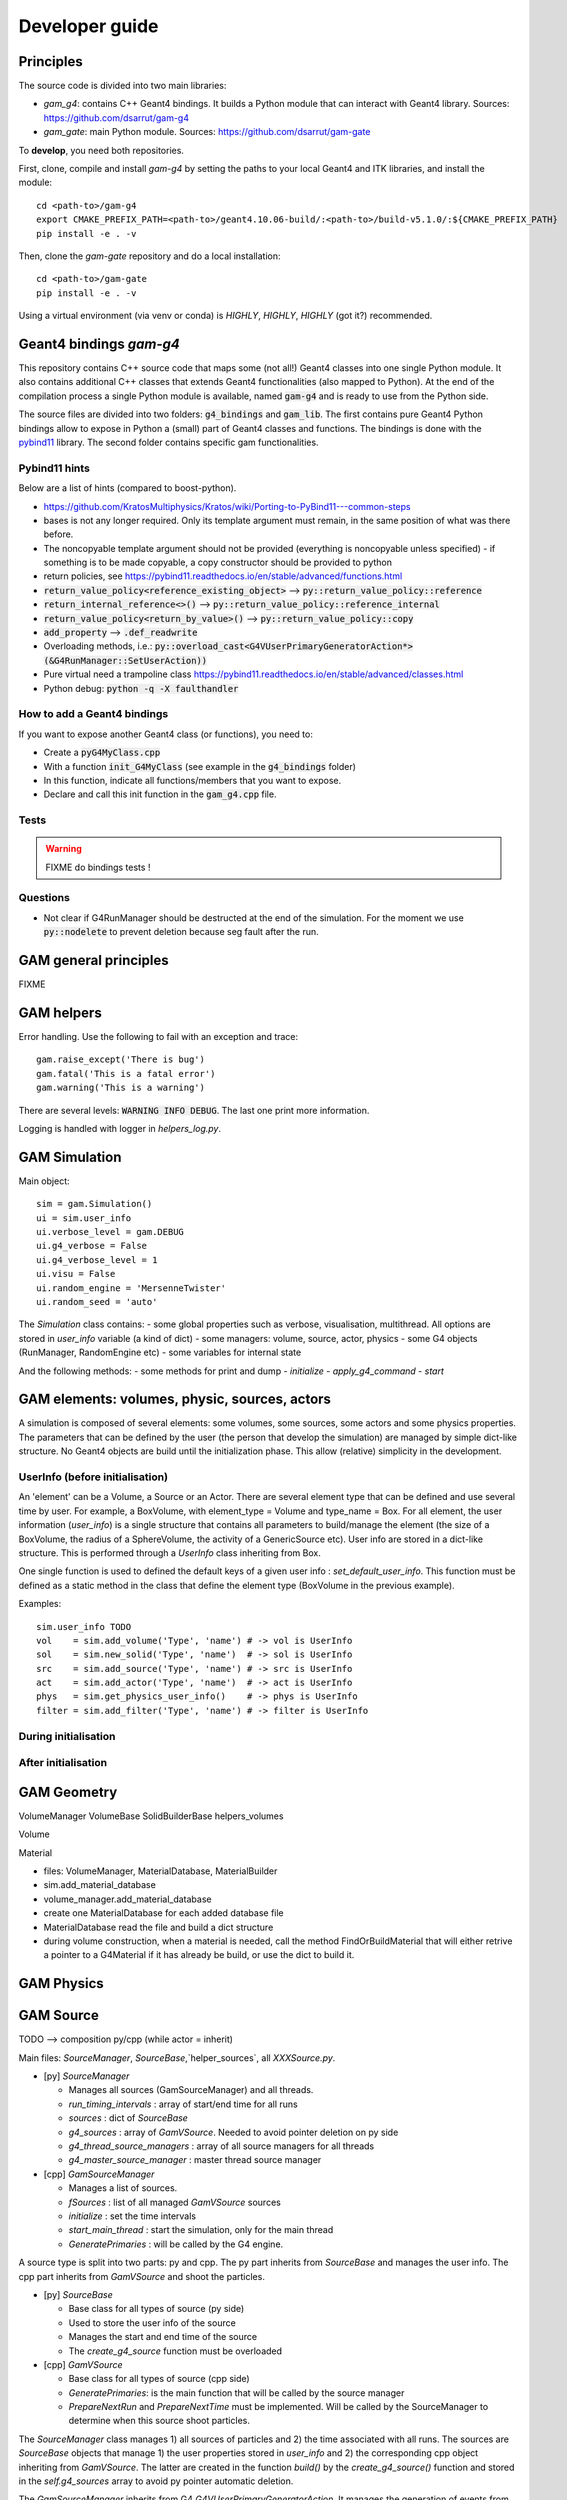         

=================
 Developer guide
=================

----------
Principles
----------

The source code is divided into two main libraries:

* `gam_g4`: contains C++ Geant4 bindings. It builds a Python module that can interact with Geant4 library. Sources: `<https://github.com/dsarrut/gam-g4>`_
* `gam_gate`: main Python module. Sources: `<https://github.com/dsarrut/gam-gate>`_ 

To **develop**, you need both repositories.

First, clone, compile and install `gam-g4` by setting the paths to your local Geant4 and ITK libraries, and install the module::

  cd <path-to>/gam-g4
  export CMAKE_PREFIX_PATH=<path-to>/geant4.10.06-build/:<path-to>/build-v5.1.0/:${CMAKE_PREFIX_PATH}
  pip install -e . -v

Then, clone the `gam-gate` repository and do a local installation::

  cd <path-to>/gam-gate
  pip install -e . -v

Using a virtual environment (via venv or conda) is *HIGHLY*, *HIGHLY*, *HIGHLY* (got it?) recommended. 


-------------------------
 Geant4 bindings `gam-g4`
-------------------------

This repository contains C++ source code that maps some (not all!) Geant4 classes into one single Python module. It also contains additional C++ classes that extends Geant4 functionalities (also mapped to Python). At the end of the compilation process a single Python module is available, named :code:`gam-g4` and is ready to use from the Python side.

The source files are divided into two folders: :code:`g4_bindings` and :code:`gam_lib`. The first contains pure Geant4 Python bindings allow to expose in Python a (small) part of Geant4 classes and functions. The bindings is done with the `pybind11 <https://github.com/pybind/pybind11>`_ library. The second folder contains specific gam functionalities. 


Pybind11 hints
::::::::::::::

Below are a list of hints (compared to boost-python).

* https://github.com/KratosMultiphysics/Kratos/wiki/Porting-to-PyBind11---common-steps

* bases is not any longer required. Only its template argument must remain, in the same position of what was there before.

* The noncopyable template argument should not be provided (everything is noncopyable unless specified) - if something is to be made copyable, a copy constructor should be provided to python
     
* return policies, see
  https://pybind11.readthedocs.io/en/stable/advanced/functions.html

* :code:`return_value_policy<reference_existing_object>` --> :code:`py::return_value_policy::reference`
 
* :code:`return_internal_reference<>()` --> :code:`py::return_value_policy::reference_internal`
      
* :code:`return_value_policy<return_by_value>()` --> :code:`py::return_value_policy::copy`
  
* :code:`add_property` --> :code:`.def_readwrite`

* Overloading methods, i.e.: :code:`py::overload_cast<G4VUserPrimaryGeneratorAction*>(&G4RunManager::SetUserAction))`

* Pure virtual need a trampoline class https://pybind11.readthedocs.io/en/stable/advanced/classes.html

* Python debug: :code:`python -q -X faulthandler`


How to add a Geant4 bindings
::::::::::::::::::::::::::::

If you want to expose another Geant4 class (or functions), you need to:

* Create a :code:`pyG4MyClass.cpp`
* With a function :code:`init_G4MyClass` (see example in the :code:`g4_bindings` folder)
* In this function, indicate all functions/members that you want to expose.
* Declare and call this init function in the :code:`gam_g4.cpp` file. 


Tests
:::::

.. warning:: FIXME do bindings tests !


Questions
:::::::::

* Not clear if G4RunManager should be destructed at the end of the simulation. For the moment we use :code:`py::nodelete` to prevent deletion because seg fault after the run. 


----------------------
GAM general principles
----------------------

FIXME 

-----------
GAM helpers
-----------

Error handling. Use the following to fail with an exception and trace::

  gam.raise_except('There is bug')
  gam.fatal('This is a fatal error')
  gam.warning('This is a warning')

There are several levels: :code:`WARNING INFO DEBUG`. The last one print more information.

Logging is handled with logger in `helpers_log.py`.

--------------
GAM Simulation
--------------

Main object::

    sim = gam.Simulation()
    ui = sim.user_info
    ui.verbose_level = gam.DEBUG
    ui.g4_verbose = False
    ui.g4_verbose_level = 1
    ui.visu = False
    ui.random_engine = 'MersenneTwister'
    ui.random_seed = 'auto'
          
The `Simulation` class contains:
- some global properties such as verbose, visualisation, multithread. All options are stored in `user_info` variable (a kind of dict)
- some managers: volume, source, actor, physics
- some G4 objects (RunManager, RandomEngine etc)
- some variables for internal state

And the following methods:
- some methods for print and dump
- `initialize`
- `apply_g4_command`
- `start`


----------------------------------------------
GAM elements: volumes, physic, sources, actors
----------------------------------------------

A simulation is composed of several elements: some volumes, some sources, some actors and some physics properties. The parameters that can be defined by the user (the person that develop the simulation) are managed by simple dict-like structure. No Geant4 objects are build until the initialization phase. This allow (relative) simplicity in the development.


UserInfo (before initialisation)
::::::::::::::::::::::::::::::::

An 'element' can be a Volume, a Source or an Actor. There are several element type that can be defined and use several time by user. For example, a BoxVolume, with element_type = Volume and type_name = Box. For all element, the user information (`user_info`) is a single structure that contains all parameters to build/manage the element (the size of a BoxVolume, the radius of a SphereVolume, the activity of a GenericSource etc). User info are stored in a dict-like structure. This is performed through a `UserInfo` class inheriting from Box.

One single function is used to defined the default keys of a given user info : `set_default_user_info`. This function must be defined as a static method in the class that define the element type (BoxVolume in the previous example).

Examples::

  sim.user_info TODO 
  vol    = sim.add_volume('Type', 'name') # -> vol is UserInfo
  sol    = sim.new_solid('Type', 'name')  # -> sol is UserInfo
  src    = sim.add_source('Type', 'name') # -> src is UserInfo
  act    = sim.add_actor('Type', 'name')  # -> act is UserInfo
  phys   = sim.get_physics_user_info()    # -> phys is UserInfo 
  filter = sim.add_filter('Type', 'name') # -> filter is UserInfo 


During  initialisation
::::::::::::::::::::::

After initialisation
::::::::::::::::::::



------------
GAM Geometry
------------

VolumeManager
VolumeBase
SolidBuilderBase
helpers_volumes

Volume



Material

- files: VolumeManager, MaterialDatabase, MaterialBuilder
- sim.add_material_database
- volume_manager.add_material_database
- create one MaterialDatabase for each added database file
- MaterialDatabase read the file and build a dict structure
- during volume construction, when a material is needed, call the method FindOrBuildMaterial that will either retrive a pointer to a G4Material if it has already be build, or use the dict to build it. 



-----------
GAM Physics
-----------

----------
GAM Source
----------


TODO --> composition py/cpp (while actor = inherit)

Main files: `SourceManager`, `SourceBase`,`helper_sources`, all `XXXSource.py`.

- [py] `SourceManager`

  - Manages all sources (GamSourceManager) and all threads.
  - `run_timing_intervals` : array of start/end time for all runs
  - `sources` : dict of `SourceBase`
  - `g4_sources` : array of `GamVSource`. Needed to avoid pointer deletion on py side
  - `g4_thread_source_managers` : array of all source managers for all threads
  - `g4_master_source_manager` : master thread source manager

- [cpp] `GamSourceManager`

  - Manages a list of sources.
  - `fSources` : list of all managed `GamVSource` sources
  - `initialize` : set the time intervals
  - `start_main_thread` : start the simulation, only for the main thread
  - `GeneratePrimaries` : will be called by the G4 engine. 

A source type is split into two parts: py and cpp. The py part inherits from `SourceBase` and manages the user info. The cpp part inherits from `GamVSource` and shoot the particles. 
  
- [py] `SourceBase`

  - Base class for all types of source (py side)
  - Used to store the user info of the source
  - Manages the start and end time of the source
  - The `create_g4_source` function must be overloaded

- [cpp] `GamVSource`

  - Base class for all types of source (cpp side)
  - `GeneratePrimaries`: is the main function that will be called by the source manager
  - `PrepareNextRun` and `PrepareNextTime` must be implemented. Will be called by the SourceManager to determine when this source shoot particles.
  

The `SourceManager` class manages 1) all sources of particles and 2) the time associated with all runs. The sources are `SourceBase` objects that manage 1) the user properties stored in `user_info` and 2) the corresponding cpp object inheriting from `GamVSource`. The latter are created in the function `build()` by the `create_g4_source()` function and stored in the `self.g4_sources` array to avoid py pointer automatic deletion. 

The `GamSourceManager` inherits from G4 `G4VUserPrimaryGeneratorAction`. It manages the generation of events from all sources. The G4 engine call the method `GeneratePrimaries` every time a event should be simulated. The current active source and time of the event is determined a this moment, the source manager choose the next source that will shoot events according to the current simulation time. There are one GamSourceManager per thread.

All sources must inherit from `SourceBase` class. It must implement the function `create_g4_source` that will build the corresponding cpp source (that inherit from `GamVSource`). The goal of the py `SourceBase` is to manage the user options of the source and pass them to the cpp side.


----------
GAM Actors
----------

FIXME check actor_info

TODO --> inheritance to allow callback ; warning cost trampoline


Hits collections
::::::::::::::::

cpp

- GamTree: manage a list of Branch<T>

  - map name <-> branch
  - Get branches as double/int/vector etc
  - WriteToRoot
  - generic FillStep in all branches
  - TEMPORARY : host process EnergyWindow and TakeEnergyCentroid

- GamBranch<T>: simple vector of T

  - FillToRoot helper

- GamVBranch: abstraction of branch

  - declare list of available branches: explicit name and type

- GamHitsCollectionActor

  - manage a list of Tree and (later) a list of process to create trees
 

TODO : list of availble branches ? no command to display py VBranch static
    

-------------
Documentation
-------------

Document is done with `readthedoc <https://docs.readthedocs.io/en/stable/index.html>`_. To build the html pages locally, use :code:`make html` in the :code:`docs/` folder of the source directory. Configuration is in the :code:`docs/source/config.py` file. The current theme is `sphinx_pdj_theme <https://github.com/jucacrispim/sphinx_pdj_theme>`_

Help with reStructuredText (awful) syntax.

* https://docutils.sourceforge.io/docs/user/rst/quickref.html
* https://docutils.sourceforge.io/docs/ref/rst/directives.html

